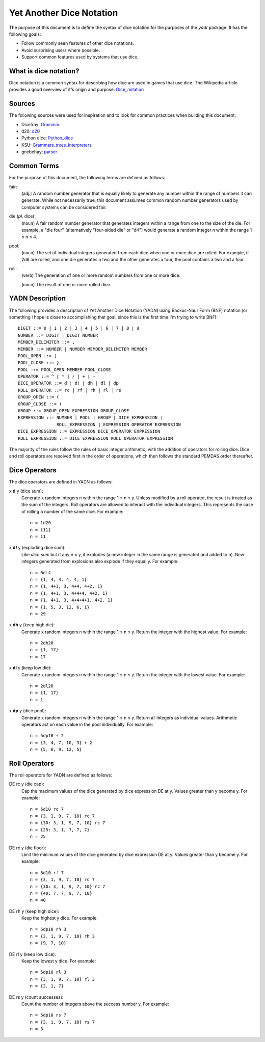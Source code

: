 #########################
Yet Another Dice Notation
#########################

The purpose of this document is to define the syntax of dice notation
for the purposes of the `yadr` package. It has the following goals:

*   Follow commonly seen features of other dice notations.
*   Avoid surprising users where possible.
*   Support common features used by systems that use dice.


What is dice notation?
======================
Dice notation is a common syntax for describing how dice are used in
games that use dice. The Wikipedia article provides a good overview of
it's origin and purpose: `Dice_notation`_

.. _Dice_notation: https://en.wikipedia.org/wiki/Dice_notation


Sources
=======
The following sources were used for inspiration and to look for common
practices when building this document:

*   Dicetray: Grammar_
*   d20: d20_
*   Python dice: Python_dice_
*   KSU: Grammars_trees_interpreters_
*   gnebehay: parser_

.. _Grammar: https://github.com/gtmanfred/dicetray
.. _d20: https://d20.readthedocs.io/en/latest/start.html
.. _Python_dice: https://github.com/markbrockettrobson/python_dice
.. _Grammars_trees_interpreters: https://people.cs.ksu.edu/~schmidt/505f10/bnfS.html
.. _parser: https://github.com/gnebehay/parser


Common Terms
============
For the purpose of this document, the following terms are defined as
follows:

fair:
    (adj.) A random number generator that is equally likely to generate
    any number within the range of numbers it can generate. While not
    necessarily true, this document assumes common random number
    generators used by computer systems can be considered fair.

die (*pl.* dice):
    (noun) A fair random number generator that generates integers within
    a range from one to the size of the die. For example, a "die four"
    (alternatively "four-sided die" or "d4") would generate a random
    integer n within the range 1 ≤ n ≤ 4.

pool:
    (noun) The set of individual integers generated from each dice when
    one or more dice are rolled. For example, if 2d6 are rolled, and
    one die generates a two and the other generates a four, the pool
    contains a two and a four.

roll:
    (verb) The generation of one or more random numbers from one or more
    dice.
    
    (noun) The result of one or more rolled dice.


YADN Description
================
The following provides a description of Yet Another Dice Notation (YADN)
using Backus-Naur Form (BNF) notation (or something I hope is close to
accomplishing that goal, since this is the first time I'm trying to write
BNF)::

    DIGIT ::= 0 | 1 | 2 | 3 | 4 | 5 | 6 | 7 | 8 | 9
    NUMBER ::= DIGIT | DIGIT NUMBER
    MEMBER_DELIMITER ::= ,
    MEMBER ::= NUMBER | NUMBER MEMBER_DELIMITER MEMBER
    POOL_OPEN ::= {
    POOL_CLOSE ::= }
    POOL ::= POOL_OPEN MEMBER POOL_CLOSE
    OPERATOR ::= ^ | * | / | + | -
    DICE_OPERATOR ::= d | d! | dh | dl | dp
    ROLL_OPERATOR ::= rc | rf | rh | rl | rs
    GROUP_OPEN ::= (
    GROUP_CLOSE ::= )
    GROUP ::= GROUP_OPEN EXPRESSION GROUP_CLOSE
    EXPRESSION ::= NUMBER | POOL | GROUP | DICE_EXPRESSION | 
                   ROLL_EXPRESSION | EXPRESSION OPERATOR EXPRESSION
    DICE_EXPRESSION ::= EXPRESSION DICE_OPERATOR EXPRESSION
    ROLL_EXPRESSION ::= DICE_EXPRESSION ROLL_OPERATOR EXPRESSION

The majority of the rules follow the rules of basic integer arithmetic,
with the addition of operators for rolling dice. Dice and roll operators
are resolved first in the order of operations, which then follows the
standard PEMDAS order thereafter.


Dice Operators
==============
The dice operators are defined in YADN as follows:

x **d** y (dice sum):
    Generate x random integers n within the range 1 ≤ n ≤ y. Unless
    modified by a roll operator, the result is treated as the sum
    of the integers. Roll operators are allowed to interact with the
    individual integers. This represents the case of rolling a number
    of the same dice. For example::
    
        n = 1d20
        n = {11}
        n = 11

x **d!** y (exploding dice sum):
    Like `dice sum` but if any n = y, it explodes (a new integer in the
    same range is generated and added to n). New integers generated
    from explosions also explode if they equal y. For example::
    
        n = 6d!4
        n = {1, 4, 3, 4, 4, 1}
        n = {1, 4+1, 3, 4+4, 4+2, 1}
        n = {1, 4+1, 3, 4+4+4, 4+2, 1}
        n = {1, 4+1, 3, 4+4+4+1, 4+2, 1}
        n = {1, 5, 3, 13, 6, 1}
        n = 29

x **dh** y (keep high die):
    Generate x random integers n within the range 1 ≤ n ≤ y. Return
    the integer with the highest value. For example::
    
        n = 2dh20
        n = {1, 17}
        n = 17

x **dl** y (keep low die):
    Generate x random integers n within the range 1 ≤ n ≤ y. Return
    the integer with the lowest value. For example::
    
        n = 2dl20
        n = {1, 17}
        n = 1

x **dp** y (dice pool):
    Generate x random integers n within the range 1 ≤ n ≤ y. Return
    all integers as individual values. Arithmetic operators act on
    each value in the pool individually. For example::
    
        n = 5dp10 + 2
        n = {3, 4, 7, 10, 3} + 2
        n = {5, 6, 9, 12, 5}


Roll Operators
==============
The roll operators for YADN are defined as follows:

DE rc y (die cap):
    Cap the maximum values of the dice generated by dice expression
    DE at y. Values greater than y become y. For example::
    
        n = 5d10 rc 7
        n = {3, 1, 9, 7, 10} rc 7
        n = {30: 3, 1, 9, 7, 10} rc 7
        n = {25: 3, 1, 7, 7, 7}
        n = 25

DE rc y (die floor):
    Limit the minimum values of the dice generated by dice expression
    DE at y. Values greater than y become y. For example::
    
        n = 5d10 rf 7
        n = {3, 1, 9, 7, 10} rc 7
        n = {30: 3, 1, 9, 7, 10} rc 7
        n = {40: 7, 7, 9, 7, 10}
        n = 40


DE rh y (keep high dice):
    Keep the highest y dice. For example::
    
        n = 5dp10 rh 3
        n = {3, 1, 9, 7, 10} rh 3
        n = {9, 7, 10}


DE rl y (keep low dice):
    Keep the lowest y dice. For example::
    
        n = 5dp10 rl 3
        n = {3, 1, 9, 7, 10} rl 3
        n = {3, 1, 7}


DE rs y (count successes):
    Count the number of integers above the success number y. For
    example::
    
        n = 5dp10 rs 7
        n = {3, 1, 9, 7, 10} rs 7
        n = 3
